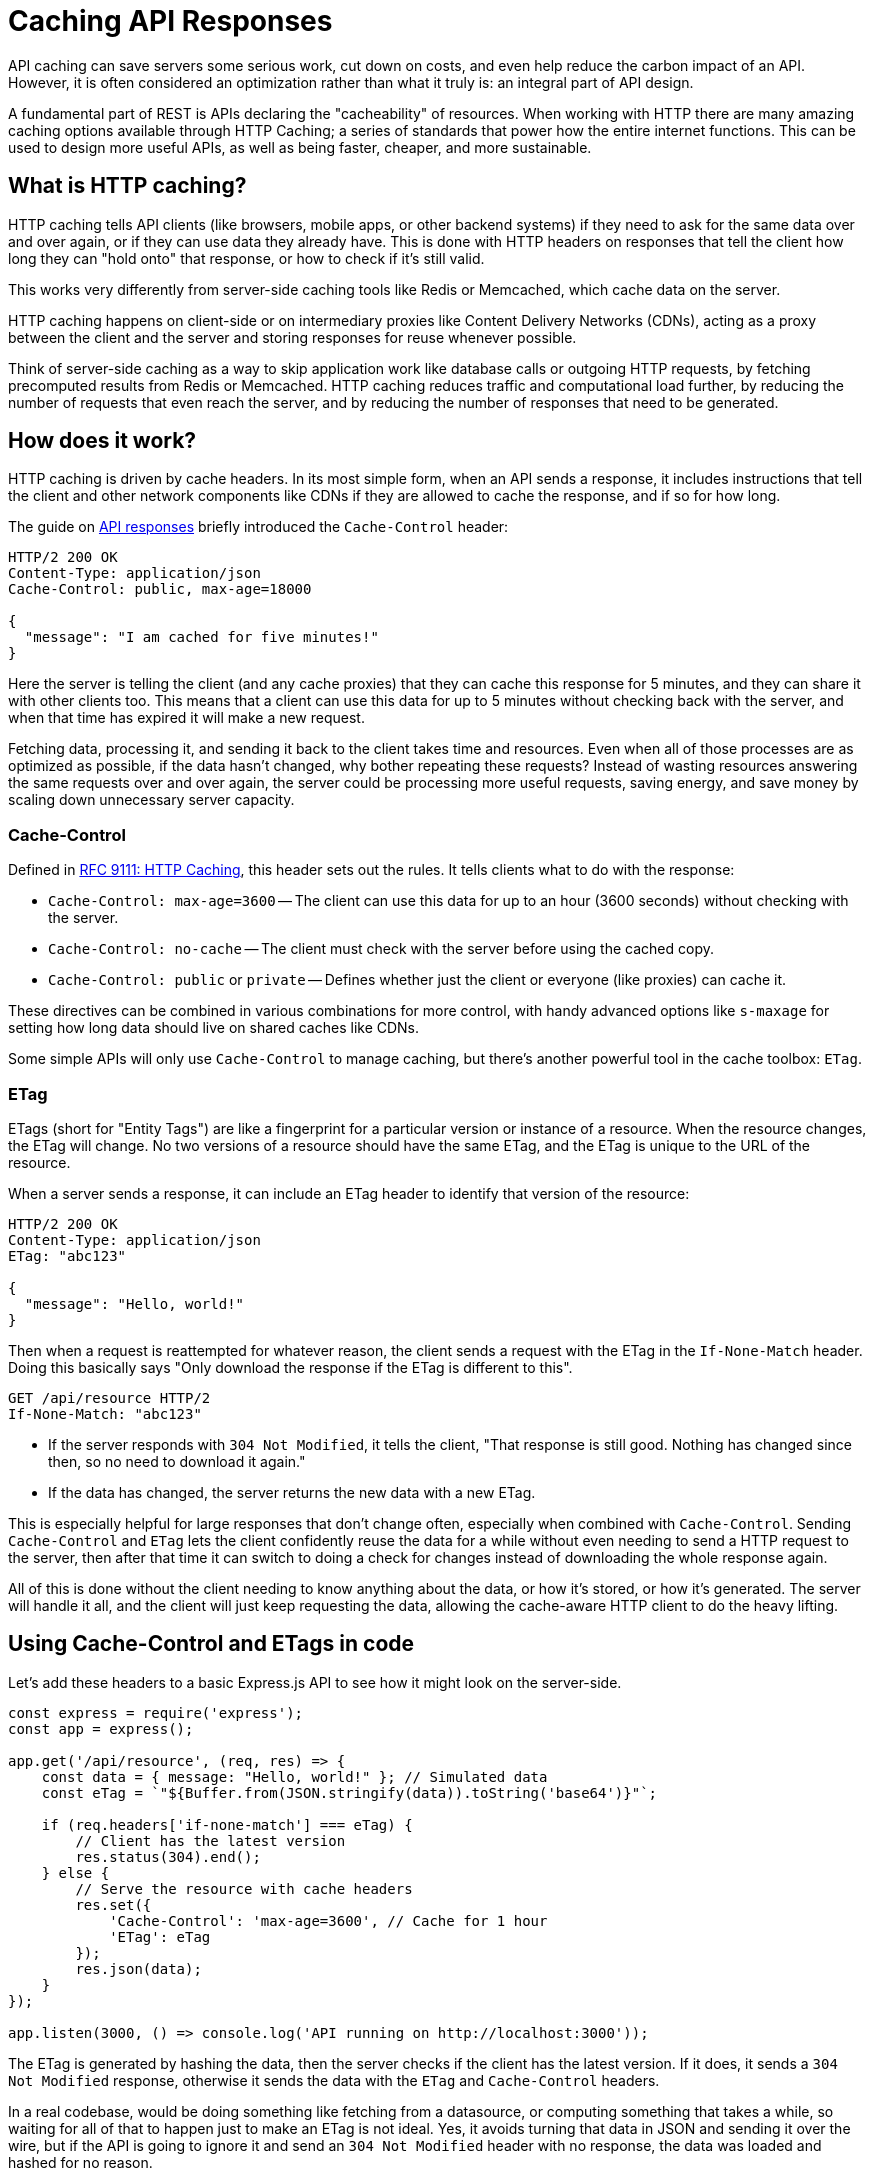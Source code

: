 = Caching API Responses
:description: Learn how to use HTTP caching to make APIs more efficient and sustainable.

API caching can save servers some serious work, cut down on costs, and even help reduce the carbon impact of an API. However, it is often considered an optimization rather than what it truly is: an integral part of API design.

A fundamental part of REST is APIs declaring the "cacheability" of resources. When working with HTTP there are many amazing caching options available through HTTP Caching; a series of standards that power how the entire internet functions. This can be used to design more useful APIs, as well as being faster, cheaper, and more sustainable.

== What is HTTP caching?

HTTP caching tells API clients (like browsers, mobile apps, or other backend systems) if they need to ask for the same data over and over again, or if they can use data they already have. This is done with HTTP headers on responses that tell the client how long they can "hold onto" that response, or how to check if it's still valid.

This works very differently from server-side caching tools like Redis or Memcached, which cache data on the server.

HTTP caching happens on client-side or on intermediary proxies like Content Delivery Networks (CDNs), acting as a proxy between the client and the server and storing responses for reuse whenever possible.

Think of server-side caching as a way to skip application work like database calls or outgoing HTTP requests, by fetching precomputed results from Redis or Memcached. HTTP caching reduces traffic and computational load further, by reducing the number of requests that even reach the server, and by reducing the number of responses that need to be generated.

== How does it work?

HTTP caching is driven by cache headers. In its most simple form, when an API sends a response, it includes instructions that tell the client and other network components like CDNs if they are allowed to cache the response, and if so for how long.

The guide on link:/api-design/responses[API responses] briefly introduced the `Cache-Control` header:

[,http]
----
HTTP/2 200 OK
Content-Type: application/json
Cache-Control: public, max-age=18000

{
  "message": "I am cached for five minutes!"
}
----

Here the server is telling the client (and any cache proxies) that they can cache this response for 5 minutes, and they can share it with other clients too. This means that a client can use this data for up to 5 minutes without checking back with the server, and when that time has expired it will make a new request.

Fetching data, processing it, and sending it back to the client takes time and resources. Even when all of those processes are as optimized as possible, if the data hasn't changed, why bother repeating these requests? Instead of wasting resources answering the same requests over and over again, the server could be processing more useful requests, saving energy, and save money by scaling down unnecessary server capacity.

=== Cache-Control

Defined in https://www.rfc-editor.org/rfc/rfc9111[RFC 9111: HTTP Caching], this header sets out the rules. It tells clients what to do with the response:

* `Cache-Control: max-age=3600` -- The client can use this data for up to an hour (3600 seconds) without checking with the server.
* `Cache-Control: no-cache` -- The client must check with the server before using the cached copy.
* `Cache-Control: public` or `private` -- Defines whether just the client or everyone (like proxies) can cache it.

These directives can be combined in various combinations for more control, with handy advanced options like `s-maxage` for setting how long data should live on shared caches like CDNs.

Some simple APIs will only use `Cache-Control` to manage caching, but there's another powerful tool in the cache toolbox: `ETag`.

=== ETag

ETags (short for "Entity Tags") are like a fingerprint for a particular version or instance of a resource. When the resource changes, the ETag will change. No two versions of a resource should have the same ETag, and the ETag is unique to the URL of the resource.

When a server sends a response, it can include an ETag header to identify that version of the resource:

[,http]
----
HTTP/2 200 OK
Content-Type: application/json
ETag: "abc123"

{
  "message": "Hello, world!"
}
----

Then when a request is reattempted for whatever reason, the client sends a request with the ETag in the `If-None-Match` header. Doing this basically says "Only download the response if the ETag is different to this".

[,http]
----
GET /api/resource HTTP/2
If-None-Match: "abc123"
----

* If the server responds with `304 Not Modified`, it tells the client, "That response is still good. Nothing has changed since then, so no need to download it again."
* If the data has changed, the server returns the new data with a new ETag.

This is especially helpful for large responses that don't change often, especially when combined with `Cache-Control`. Sending `Cache-Control` and `ETag` lets the client confidently reuse the data for a while without even needing to send a HTTP request to the server, then after that time it can switch to doing a check for changes instead of downloading the whole response again.

All of this is done without the client needing to know anything about the data, or how it's stored, or how it's generated. The server will handle it all, and the client will just keep requesting the data, allowing the cache-aware HTTP client to do the heavy lifting.

== Using Cache-Control and ETags in code

Let's add these headers to a basic Express.js API to see how it might look on the server-side.

[,js]
----
const express = require('express');
const app = express();

app.get('/api/resource', (req, res) => {
    const data = { message: "Hello, world!" }; // Simulated data
    const eTag = `"${Buffer.from(JSON.stringify(data)).toString('base64')}"`;

    if (req.headers['if-none-match'] === eTag) {
        // Client has the latest version
        res.status(304).end();
    } else {
        // Serve the resource with cache headers
        res.set({
            'Cache-Control': 'max-age=3600', // Cache for 1 hour
            'ETag': eTag
        });
        res.json(data);
    }
});

app.listen(3000, () => console.log('API running on http://localhost:3000'));
----

The ETag is generated by hashing the data, then the server checks if the client has the latest version. If it does, it sends a `304 Not Modified` response, otherwise it sends the data with the `ETag` and `Cache-Control` headers.

In a real codebase, would be doing something like fetching from a datasource, or computing something that takes a while, so waiting for all of that to happen just to make an ETag is not ideal. Yes, it avoids turning that data in JSON and sending it over the wire, but if the API is going to ignore it and send an `304 Not Modified` header with no response, the data was loaded and hashed for no reason.

Instead, an ETag can be made from metadata, like the last updated timestamp of a database record.

[,js]
----
const crypto = require('crypto');

function sha1(data) {
  const crypto.createHash('sha1').update(data).digest('hex');
}

const trip = Trips.get(1234);

const eTag = `"${sha1(trip.updated_at)}"`;
----

This example creates a SHA1 hash of the updated time, which will automatically change each time the record is updated. No need to specify the name of the Trip resource, or even mention the trip ID, because an ETag is unique to the URL and that is already a unique identifier.

When working with resources that have their own concept of versioning, why not use that version number as an ETag instead of creating one from something else.

[,js]
----
const trip = Trips.get(1234);

const eTag = `"${trip.version}"`;
----

[,http]
----
HTTP/2 200 OK
Content-Type: application/json
ETag: "v45.129"
----

Regardless, ETags are brilliant and easy to reconcile. If clients don't use them, it doesn't have any effect, but if they do use a HTTP client with https://apisyouwonthate.com/blog/http-client-response-caching/[cache middleware] enabled then both the client and the server can save a lot of time and resources.

== Public, private, and shared caches

Using `Cache-Control` headers its possible to specify whether the response can be cached by everyone, just the client, or just shared caches. This is important for security and privacy reasons, as well as cache efficiency.

* `public` -- The response can be cached by everyone, including CDNs.
* `private` -- The response can only be cached by the client.
* `no-store` -- The response can't be cached at all.

____
When a response contains an `Authorization` header, it's automatically marked as `private` to prevent sensitive data from being cached by shared caches. This is another reason to use standard auth headers instead of using custom headers like `X-API-Key`.
____

== Which resources should be cached?

Some people think none of the data in their API data is cacheable because "things might change." It's rare that all data is so prone to change that HTTP caching cannot help. All data is inherently out of date before the server has even finished sending it, but the question is how out of date is acceptable?

For example, a user profile is not likely to change particularly often, and how up to date does it really need to be? Just because one user changes their biography once in a year doesn't mean that all user profiles need to be fetched fresh on every single request. It could be cached for several hours, or even every day.

When talking about more real-time systems, one common example is a stock trading platform. In reality, most trading platforms publish a new public price every 15 minutes. A request to `/quotes/ICLN` might return a header like `Cache-Control: max-age=900`, indicating the data is valid for 900 seconds. Even when clients are "polling" every 30 seconds, the network cache will still be able to serve the response for 15 minutes, and the server will only need to respond to 1 in 30 requests.

Some resources might genuinely change every second, and depending on the traffic patterns network caching could still be helpful. If 1,000 users are accessing it simultaneously then network caching will help significantly reduce the load. Instead of responding to 1,000 individual requests per second, the system can reuse a single response per second. This would be a 99.9% reduction in server load, and a 99.9% reduction in bandwidth usage.

A safe default for most data is to apply some level of `max-age` caching (such as 5 minutes, an hour, a day, or a week, before it needs to be refreshed) paired with an ETag to check for fresh data past that time if the response is large or slow to generate. The introduction of ETags to an API can increase confidence in using longer cache expiry times.

== Designing cacheable resources

All new APIs should be designed with cachability in mind, which means thinking about how to structure resources to make them more cacheable. The changes needed to make an API more cacheable are often the same changes that make an API more efficient and easier to work with.

=== Resource composition

One of the largest problems API designers face is how to sensibly group data into resources. There's a temptation to make fewer resources so that there are fewer endpoints, with less to document. However, this means larger resources, which become incredibly inefficient to work with (especially when some of the data is more prone to change than the rest).

[,http]
----
GET /invoices/645E79D9E14
----

[,json]
----
{
  "id": "645E79D9E14",
  "invoiceNumber": "INV-2024-001",
  "customer": "Acme Corporation",
  "amountDue": 500.00,
  "amountPaid": 250.00,
  "dateDue": "2024-08-15",
  "dateIssued": "2024-08-01",
  "datePaid": "2024-08-10",
  "items": [
    {
      "description": "Consulting Services",
      "quantity": 10,
      "unitPrice": 50.00,
      "total": 500.00
    }
  ],
  "customer": {
    "name": "Acme Corporation",
    "address": "123 Main St",
    "city": "Springfield",
    "state": "IL",
    "zip": "62701",
    "email": "acme@example.org",
    "phone": "555-123-4567"
  },
  "payments": [
    {
      "date": "2024-08-10",
      "amount": 250.00,
      "method": "Credit Card",
      "reference": "CC-1234"
    }
  ]
}
----

This is a very common pattern, but it's not very cacheable. If the invoice is updated, the whole invoice is updated, and the whole invoice needs to be refreshed. If the customer is updated, the whole invoice is updated, and the whole invoice needs to be refreshed. If the payments are updated, the whole invoice is updated, and the whole invoice needs to be refreshed.

We can increase the cachability of most of this information by breaking it down into smaller resources:

[,http]
----
GET /invoices/645E79D9E14
----

[,json]
----
{
  "id": "645E79D9E14",
  "invoiceNumber": "INV-2024-001",
  "customer": "Acme Corporation",
  "amountDue": 500.00,
  "dateDue": "2024-08-15",
  "dateIssued": "2024-08-01",
  "items": [
    {
      "description": "Consulting Services",
      "quantity": 10,
      "unitPrice": 50.00,
      "total": 500.00
    }
  ],
  "links": {
    "self": "/invoices/645E79D9E14",
    "customer": "/customers/acme-corporation",
    "payments": "/invoices/645E79D9E14/payments"
  }
}
----

Instead of mixing in payment information with the invoice, this example moves the fields related to payment into the payments sub-collection. This is not only makes the invoice infinitely more cacheable, but it also makes space for features that are often used in an invoice system like payment attempts (track failed payments) or partial payments. All of that can be done in the Payments sub-collection, and each of those collections can be cached separately.

The customer data is also moved out of the invoice resource, because the `/customers/acme-corporation` resource already exists and reusing it avoids code duplication and maintenance burden. Considering the user flow of the application, the resource is likely already in the browser/client cache, which reduces load times for the invoice.

This API structure works regardless of what the data structure looks like. Perhaps all of the payment data are in an `invoices` SQL table, but still have `/invoices` and `+/invoices/{id}/payments+` endpoints. Over time as common extra functionality like partial payments is requested, these endpoints can remain the same, but the underlying database structure can be migrated to move payment-specific fields over to a `payments` database table.

Many would argue this is a better separation of concerns, it's easier to control permissions for who is allowed to see invoices and/or payments, and the API has drastically improved cachability by splitting out frequently changing information from rarely changing information.

=== Avoid mixing public and private data

Breaking things down into smaller, more manageable resources can separate frequently changing information from more stable data, but there are other design issues that can effect cachability: mixing public and private data.

Take the example of a train travel booking API. There could be a Booking resource, specific to a single user with private data nobody else should see.

[,http]
----
GET /bookings/1234
----

[,json]
----
{
  "id": 1234,
  "departure": "2025-08-15T08:00:00",
  "arrival": "2025-08-15T12:00:00",
  "provider": "ACME Express",
  "seat": "A12"
}
----

In order for a user to pick their seat on the train, there could be a sub-resource for seating:

[,http]
----
GET /bookings/:my_booking_ref/seating
----

----
{
  "my_seat": "A12",
  "available_seats": [
    "A1", "A2", "A3", "A4", "A5", "A6", ...
  ]
}
----

Creating the seating sub-resource like this will make a unique seating chart for every single user, because "all the seats" and "this users seat" have been mixed together. These responses could still be cached, but it would have to be a `private` cache because the generic information has been "tainted" with data unique to each user. 10,000 users would have 10,000 cache entries, and the chance/impact of them being reused would be rather small, so there isn't much benefit to filling the entire cache with all this.

Consider breaking this down into two resources:

----
GET /bookings/:my_booking_ref   See booking details, including current seat
GET /trips/:trip_id/seats       List seat availability on the train
PUT /bookings/:my_booking_ref   Update booking (eg to reserve a seat)
----

By moving the seat information to the booking resource, the seating availability becomes generic. With nothing personalized about it at all, the resource can be cached for everyone who is trying to book a seat on this train.

There is no downside to caching this data, because it is the same for everyone. Even if it changes, it's easy to grab the latest data from the server and suggest the user select another seat if it's no longer available. This allows the seat availability to be cached for a long time, and only worry about refreshing the plan if the `PUT` request fails because a seat is no longer available.

== Content Delivery Networks (CDNs)

HTTP caching works well when clients use it, and many do automatically, like web browsers or systems with caching middleware. But it becomes even more powerful when combined with tools like https://www.fastly.com/[Fastly] or https://www.varnish-software.com/products/varnish-cache/[Varnish].

These tools sit between the server and the client, acting like intelligent gatekeepers:

image::images/design-theory/caching/httpcachemiss.png[A sequence diagram showing a Client, Cache Proxy, and Server. A web request travels from client to proxy, then is sent on to the server, showing a "cache miss". The response then travels back from the server to the cache proxy, and then is sent to the client]

image::images/design-theory/caching/httpcachehit.png[A sequence diagram showing a Client, Cache Proxy, and Server. A web request travels from client to proxy, but does not go to the server, showing show a "cache hit". The response is served from the cache proxy to the client without involving the server]

Client-caching like this is certainly useful, but the real power of caching comes when API web traffic is routed through a caching proxy. Using hosted solutions like Fastly or AWS CloudFront, this could be a case of changing DNS settings. For self-hosted options like Varnish, instead of pointing DNS settings to a hosted solution somebody will need to spin up a server to act as the cache proxy.

Many API gateway tools like Tyk and Zuplo have caching built in, so this functionality may already be available in the ecosystem and just need enabling.

== Why it's good for the planet (and your wallet)

The Internet (and it's infrastructure) is responsible for https://www.bbc.com/future/article/20200305-why-your-internet-habits-are-not-as-clean-as-you-think[4% of global CO2 emissions], and with https://www.akamai.com/newsroom/press-release/state-of-the-internet-security-retail-attacks-and-api-traffic[83% of web traffic coming from APIs], it's clear that we have to consider the carbon impact of our APIs.

Each unnecessary API request costs server resources, bandwidth, and energy. That energy comes with a carbon footprint, whether it's from a datacenter powered by renewable energy or not.

== Summary

By reducing redundant requests, HTTP caching can:

* Cut down on server load (lowering hosting costs).
* Reduce network traffic (lowering bandwidth fees).
* Minimize energy consumption (a win for the environment).

Imagine millions of users no longer making unnecessary requests for unchanged data. Designing APIs to be cache-friendly from the start not only benefits the environment but also leads to faster, more efficient, and user-friendly APIs. It's a win-win: better performance for users, lower operational costs for providers, and a positive impact on the planet.

Next time a new API is being designed, ask the question: How much of this data do I really need to serve fresh each time, and how much of this can be cached with a combination of `Cache-Control` and `ETag` headers?

== Further Reading

* https://developer.mozilla.org/en-US/docs/Web/HTTP/Caching[MDN: HTTP Caching]
* https://www.fastly.com/blog/etags-what-they-are-and-how-to-use-them[ETags: What are they and how to use them?]
* https://www.fastly.com/blog/cache-control-wild[What is Cache Control?]
